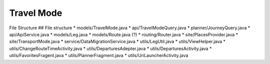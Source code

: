 ##########
Travel Mode
##########

File Structure
## File structure
* models/TravelMode.java
* api/TravelModeQuery.java
* planner/JourneyQuery.java
* api/ApiService.java
* models/Leg.java
* models/Route.java (?)
* routing/Router.java 
* site/PlacesProvider.java
* site/TransportMode.java
* service/DataMigrationService.java
* utils/LegUtil.java
* utils/ViewHelper.java
* utils/ChangeRouteTimeActivity.java
* utils/DeparturesAdepter.java
* utils/DeparturesActivity.java
* utils/FavoritesFragent.java
* utils/PlannerFragment.java
* utils/UriLauncherActivity.java



